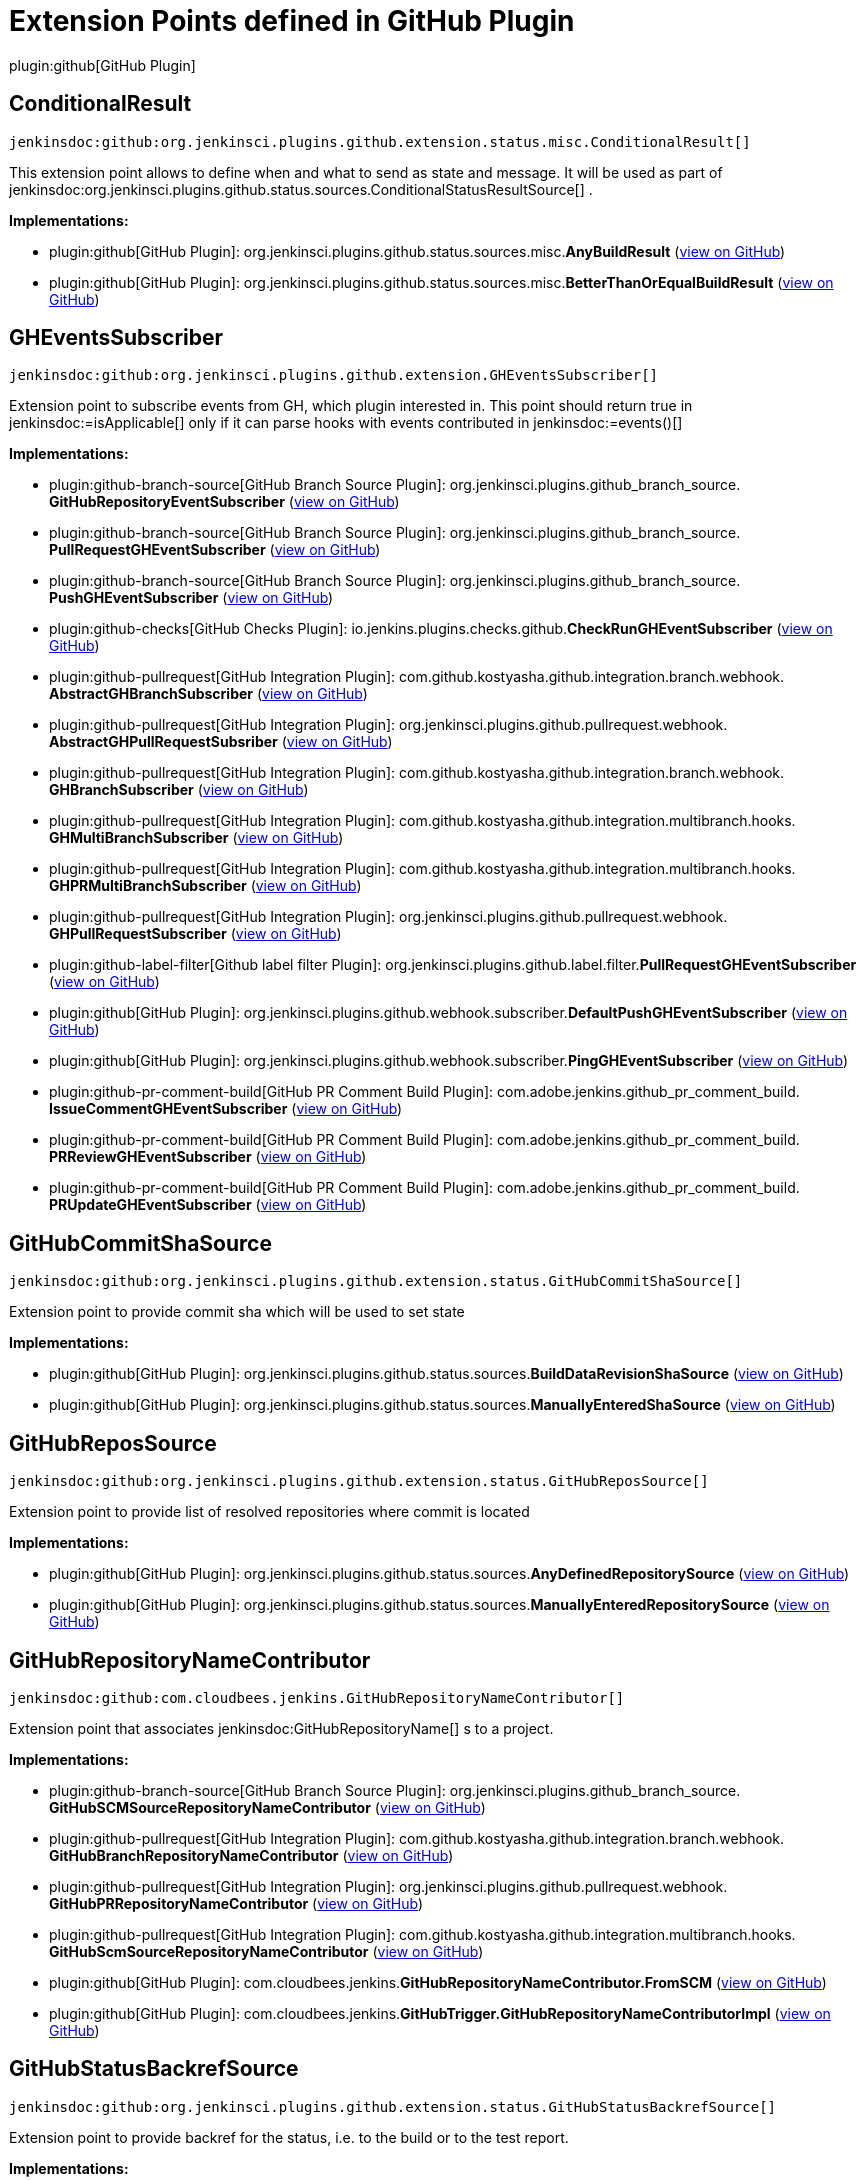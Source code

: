= Extension Points defined in GitHub Plugin

plugin:github[GitHub Plugin]

== ConditionalResult
`jenkinsdoc:github:org.jenkinsci.plugins.github.extension.status.misc.ConditionalResult[]`

+++ This extension point allows to define when and what to send as state and message.+++ +++ It will be used as part of+++ jenkinsdoc:org.jenkinsci.plugins.github.status.sources.ConditionalStatusResultSource[] +++.+++


**Implementations:**

* plugin:github[GitHub Plugin]: org.+++<wbr/>+++jenkinsci.+++<wbr/>+++plugins.+++<wbr/>+++github.+++<wbr/>+++status.+++<wbr/>+++sources.+++<wbr/>+++misc.+++<wbr/>+++**AnyBuildResult** (link:https://github.com/jenkinsci/github-plugin/search?q=AnyBuildResult&type=Code[view on GitHub])
* plugin:github[GitHub Plugin]: org.+++<wbr/>+++jenkinsci.+++<wbr/>+++plugins.+++<wbr/>+++github.+++<wbr/>+++status.+++<wbr/>+++sources.+++<wbr/>+++misc.+++<wbr/>+++**BetterThanOrEqualBuildResult** (link:https://github.com/jenkinsci/github-plugin/search?q=BetterThanOrEqualBuildResult&type=Code[view on GitHub])


== GHEventsSubscriber
`jenkinsdoc:github:org.jenkinsci.plugins.github.extension.GHEventsSubscriber[]`

+++ Extension point to subscribe events from GH, which plugin interested in.+++ +++ This point should return true in+++ jenkinsdoc:=isApplicable[] ++++++ +++ only if it can parse hooks with events contributed in+++ jenkinsdoc:=events()[] ++++++


**Implementations:**

* plugin:github-branch-source[GitHub Branch Source Plugin]: org.+++<wbr/>+++jenkinsci.+++<wbr/>+++plugins.+++<wbr/>+++github_branch_source.+++<wbr/>+++**GitHubRepositoryEventSubscriber** (link:https://github.com/jenkinsci/github-branch-source-plugin/search?q=GitHubRepositoryEventSubscriber&type=Code[view on GitHub])
* plugin:github-branch-source[GitHub Branch Source Plugin]: org.+++<wbr/>+++jenkinsci.+++<wbr/>+++plugins.+++<wbr/>+++github_branch_source.+++<wbr/>+++**PullRequestGHEventSubscriber** (link:https://github.com/jenkinsci/github-branch-source-plugin/search?q=PullRequestGHEventSubscriber&type=Code[view on GitHub])
* plugin:github-branch-source[GitHub Branch Source Plugin]: org.+++<wbr/>+++jenkinsci.+++<wbr/>+++plugins.+++<wbr/>+++github_branch_source.+++<wbr/>+++**PushGHEventSubscriber** (link:https://github.com/jenkinsci/github-branch-source-plugin/search?q=PushGHEventSubscriber&type=Code[view on GitHub])
* plugin:github-checks[GitHub Checks Plugin]: io.+++<wbr/>+++jenkins.+++<wbr/>+++plugins.+++<wbr/>+++checks.+++<wbr/>+++github.+++<wbr/>+++**CheckRunGHEventSubscriber** (link:https://github.com/jenkinsci/github-checks-plugin/search?q=CheckRunGHEventSubscriber&type=Code[view on GitHub])
* plugin:github-pullrequest[GitHub Integration Plugin]: com.+++<wbr/>+++github.+++<wbr/>+++kostyasha.+++<wbr/>+++github.+++<wbr/>+++integration.+++<wbr/>+++branch.+++<wbr/>+++webhook.+++<wbr/>+++**AbstractGHBranchSubscriber** (link:https://github.com/jenkinsci/github-integration-plugin/search?q=AbstractGHBranchSubscriber&type=Code[view on GitHub])
* plugin:github-pullrequest[GitHub Integration Plugin]: org.+++<wbr/>+++jenkinsci.+++<wbr/>+++plugins.+++<wbr/>+++github.+++<wbr/>+++pullrequest.+++<wbr/>+++webhook.+++<wbr/>+++**AbstractGHPullRequestSubsriber** (link:https://github.com/jenkinsci/github-integration-plugin/search?q=AbstractGHPullRequestSubsriber&type=Code[view on GitHub])
* plugin:github-pullrequest[GitHub Integration Plugin]: com.+++<wbr/>+++github.+++<wbr/>+++kostyasha.+++<wbr/>+++github.+++<wbr/>+++integration.+++<wbr/>+++branch.+++<wbr/>+++webhook.+++<wbr/>+++**GHBranchSubscriber** (link:https://github.com/jenkinsci/github-integration-plugin/search?q=GHBranchSubscriber&type=Code[view on GitHub])
* plugin:github-pullrequest[GitHub Integration Plugin]: com.+++<wbr/>+++github.+++<wbr/>+++kostyasha.+++<wbr/>+++github.+++<wbr/>+++integration.+++<wbr/>+++multibranch.+++<wbr/>+++hooks.+++<wbr/>+++**GHMultiBranchSubscriber** (link:https://github.com/jenkinsci/github-integration-plugin/search?q=GHMultiBranchSubscriber&type=Code[view on GitHub])
* plugin:github-pullrequest[GitHub Integration Plugin]: com.+++<wbr/>+++github.+++<wbr/>+++kostyasha.+++<wbr/>+++github.+++<wbr/>+++integration.+++<wbr/>+++multibranch.+++<wbr/>+++hooks.+++<wbr/>+++**GHPRMultiBranchSubscriber** (link:https://github.com/jenkinsci/github-integration-plugin/search?q=GHPRMultiBranchSubscriber&type=Code[view on GitHub])
* plugin:github-pullrequest[GitHub Integration Plugin]: org.+++<wbr/>+++jenkinsci.+++<wbr/>+++plugins.+++<wbr/>+++github.+++<wbr/>+++pullrequest.+++<wbr/>+++webhook.+++<wbr/>+++**GHPullRequestSubscriber** (link:https://github.com/jenkinsci/github-integration-plugin/search?q=GHPullRequestSubscriber&type=Code[view on GitHub])
* plugin:github-label-filter[Github label filter Plugin]: org.+++<wbr/>+++jenkinsci.+++<wbr/>+++plugins.+++<wbr/>+++github.+++<wbr/>+++label.+++<wbr/>+++filter.+++<wbr/>+++**PullRequestGHEventSubscriber** (link:https://github.com/jenkinsci/github-label-filter-plugin/search?q=PullRequestGHEventSubscriber&type=Code[view on GitHub])
* plugin:github[GitHub Plugin]: org.+++<wbr/>+++jenkinsci.+++<wbr/>+++plugins.+++<wbr/>+++github.+++<wbr/>+++webhook.+++<wbr/>+++subscriber.+++<wbr/>+++**DefaultPushGHEventSubscriber** (link:https://github.com/jenkinsci/github-plugin/search?q=DefaultPushGHEventSubscriber&type=Code[view on GitHub])
* plugin:github[GitHub Plugin]: org.+++<wbr/>+++jenkinsci.+++<wbr/>+++plugins.+++<wbr/>+++github.+++<wbr/>+++webhook.+++<wbr/>+++subscriber.+++<wbr/>+++**PingGHEventSubscriber** (link:https://github.com/jenkinsci/github-plugin/search?q=PingGHEventSubscriber&type=Code[view on GitHub])
* plugin:github-pr-comment-build[GitHub PR Comment Build Plugin]: com.+++<wbr/>+++adobe.+++<wbr/>+++jenkins.+++<wbr/>+++github_pr_comment_build.+++<wbr/>+++**IssueCommentGHEventSubscriber** (link:https://github.com/jenkinsci/github-pr-comment-build-plugin/search?q=IssueCommentGHEventSubscriber&type=Code[view on GitHub])
* plugin:github-pr-comment-build[GitHub PR Comment Build Plugin]: com.+++<wbr/>+++adobe.+++<wbr/>+++jenkins.+++<wbr/>+++github_pr_comment_build.+++<wbr/>+++**PRReviewGHEventSubscriber** (link:https://github.com/jenkinsci/github-pr-comment-build-plugin/search?q=PRReviewGHEventSubscriber&type=Code[view on GitHub])
* plugin:github-pr-comment-build[GitHub PR Comment Build Plugin]: com.+++<wbr/>+++adobe.+++<wbr/>+++jenkins.+++<wbr/>+++github_pr_comment_build.+++<wbr/>+++**PRUpdateGHEventSubscriber** (link:https://github.com/jenkinsci/github-pr-comment-build-plugin/search?q=PRUpdateGHEventSubscriber&type=Code[view on GitHub])


== GitHubCommitShaSource
`jenkinsdoc:github:org.jenkinsci.plugins.github.extension.status.GitHubCommitShaSource[]`

+++ Extension point to provide commit sha which will be used to set state+++


**Implementations:**

* plugin:github[GitHub Plugin]: org.+++<wbr/>+++jenkinsci.+++<wbr/>+++plugins.+++<wbr/>+++github.+++<wbr/>+++status.+++<wbr/>+++sources.+++<wbr/>+++**BuildDataRevisionShaSource** (link:https://github.com/jenkinsci/github-plugin/search?q=BuildDataRevisionShaSource&type=Code[view on GitHub])
* plugin:github[GitHub Plugin]: org.+++<wbr/>+++jenkinsci.+++<wbr/>+++plugins.+++<wbr/>+++github.+++<wbr/>+++status.+++<wbr/>+++sources.+++<wbr/>+++**ManuallyEnteredShaSource** (link:https://github.com/jenkinsci/github-plugin/search?q=ManuallyEnteredShaSource&type=Code[view on GitHub])


== GitHubReposSource
`jenkinsdoc:github:org.jenkinsci.plugins.github.extension.status.GitHubReposSource[]`

+++ Extension point to provide list of resolved repositories where commit is located+++


**Implementations:**

* plugin:github[GitHub Plugin]: org.+++<wbr/>+++jenkinsci.+++<wbr/>+++plugins.+++<wbr/>+++github.+++<wbr/>+++status.+++<wbr/>+++sources.+++<wbr/>+++**AnyDefinedRepositorySource** (link:https://github.com/jenkinsci/github-plugin/search?q=AnyDefinedRepositorySource&type=Code[view on GitHub])
* plugin:github[GitHub Plugin]: org.+++<wbr/>+++jenkinsci.+++<wbr/>+++plugins.+++<wbr/>+++github.+++<wbr/>+++status.+++<wbr/>+++sources.+++<wbr/>+++**ManuallyEnteredRepositorySource** (link:https://github.com/jenkinsci/github-plugin/search?q=ManuallyEnteredRepositorySource&type=Code[view on GitHub])


== GitHubRepositoryNameContributor
`jenkinsdoc:github:com.cloudbees.jenkins.GitHubRepositoryNameContributor[]`

+++ Extension point that associates+++ jenkinsdoc:GitHubRepositoryName[] +++s to a project.+++


**Implementations:**

* plugin:github-branch-source[GitHub Branch Source Plugin]: org.+++<wbr/>+++jenkinsci.+++<wbr/>+++plugins.+++<wbr/>+++github_branch_source.+++<wbr/>+++**GitHubSCMSourceRepositoryNameContributor** (link:https://github.com/jenkinsci/github-branch-source-plugin/search?q=GitHubSCMSourceRepositoryNameContributor&type=Code[view on GitHub])
* plugin:github-pullrequest[GitHub Integration Plugin]: com.+++<wbr/>+++github.+++<wbr/>+++kostyasha.+++<wbr/>+++github.+++<wbr/>+++integration.+++<wbr/>+++branch.+++<wbr/>+++webhook.+++<wbr/>+++**GitHubBranchRepositoryNameContributor** (link:https://github.com/jenkinsci/github-integration-plugin/search?q=GitHubBranchRepositoryNameContributor&type=Code[view on GitHub])
* plugin:github-pullrequest[GitHub Integration Plugin]: org.+++<wbr/>+++jenkinsci.+++<wbr/>+++plugins.+++<wbr/>+++github.+++<wbr/>+++pullrequest.+++<wbr/>+++webhook.+++<wbr/>+++**GitHubPRRepositoryNameContributor** (link:https://github.com/jenkinsci/github-integration-plugin/search?q=GitHubPRRepositoryNameContributor&type=Code[view on GitHub])
* plugin:github-pullrequest[GitHub Integration Plugin]: com.+++<wbr/>+++github.+++<wbr/>+++kostyasha.+++<wbr/>+++github.+++<wbr/>+++integration.+++<wbr/>+++multibranch.+++<wbr/>+++hooks.+++<wbr/>+++**GitHubScmSourceRepositoryNameContributor** (link:https://github.com/jenkinsci/github-integration-plugin/search?q=GitHubScmSourceRepositoryNameContributor&type=Code[view on GitHub])
* plugin:github[GitHub Plugin]: com.+++<wbr/>+++cloudbees.+++<wbr/>+++jenkins.+++<wbr/>+++**GitHubRepositoryNameContributor.+++<wbr/>+++FromSCM** (link:https://github.com/jenkinsci/github-plugin/search?q=GitHubRepositoryNameContributor.FromSCM&type=Code[view on GitHub])
* plugin:github[GitHub Plugin]: com.+++<wbr/>+++cloudbees.+++<wbr/>+++jenkins.+++<wbr/>+++**GitHubTrigger.+++<wbr/>+++GitHubRepositoryNameContributorImpl** (link:https://github.com/jenkinsci/github-plugin/search?q=GitHubTrigger.GitHubRepositoryNameContributorImpl&type=Code[view on GitHub])


== GitHubStatusBackrefSource
`jenkinsdoc:github:org.jenkinsci.plugins.github.extension.status.GitHubStatusBackrefSource[]`

+++ Extension point to provide backref for the status, i.e. to the build or to the test report.+++


**Implementations:**

* plugin:github[GitHub Plugin]: org.+++<wbr/>+++jenkinsci.+++<wbr/>+++plugins.+++<wbr/>+++github.+++<wbr/>+++status.+++<wbr/>+++sources.+++<wbr/>+++**BuildRefBackrefSource** (link:https://github.com/jenkinsci/github-plugin/search?q=BuildRefBackrefSource&type=Code[view on GitHub])
* plugin:github[GitHub Plugin]: org.+++<wbr/>+++jenkinsci.+++<wbr/>+++plugins.+++<wbr/>+++github.+++<wbr/>+++status.+++<wbr/>+++sources.+++<wbr/>+++**ManuallyEnteredBackrefSource** (link:https://github.com/jenkinsci/github-plugin/search?q=ManuallyEnteredBackrefSource&type=Code[view on GitHub])


== GitHubStatusContextSource
`jenkinsdoc:github:org.jenkinsci.plugins.github.extension.status.GitHubStatusContextSource[]`

+++ Extension point to provide context of the state. For example `integration-tests` or `build`+++


**Implementations:**

* plugin:github[GitHub Plugin]: org.+++<wbr/>+++jenkinsci.+++<wbr/>+++plugins.+++<wbr/>+++github.+++<wbr/>+++status.+++<wbr/>+++sources.+++<wbr/>+++**DefaultCommitContextSource** (link:https://github.com/jenkinsci/github-plugin/search?q=DefaultCommitContextSource&type=Code[view on GitHub])
* plugin:github[GitHub Plugin]: org.+++<wbr/>+++jenkinsci.+++<wbr/>+++plugins.+++<wbr/>+++github.+++<wbr/>+++status.+++<wbr/>+++sources.+++<wbr/>+++**ManuallyEnteredCommitContextSource** (link:https://github.com/jenkinsci/github-plugin/search?q=ManuallyEnteredCommitContextSource&type=Code[view on GitHub])


== GitHubStatusResultSource
`jenkinsdoc:github:org.jenkinsci.plugins.github.extension.status.GitHubStatusResultSource[]`

+++ Extension point to provide exact state and message for the commit+++


**Implementations:**

* plugin:github[GitHub Plugin]: org.+++<wbr/>+++jenkinsci.+++<wbr/>+++plugins.+++<wbr/>+++github.+++<wbr/>+++status.+++<wbr/>+++sources.+++<wbr/>+++**ConditionalStatusResultSource** (link:https://github.com/jenkinsci/github-plugin/search?q=ConditionalStatusResultSource&type=Code[view on GitHub])
* plugin:github[GitHub Plugin]: org.+++<wbr/>+++jenkinsci.+++<wbr/>+++plugins.+++<wbr/>+++github.+++<wbr/>+++status.+++<wbr/>+++sources.+++<wbr/>+++**DefaultStatusResultSource** (link:https://github.com/jenkinsci/github-plugin/search?q=DefaultStatusResultSource&type=Code[view on GitHub])


== GitHubWebHook.+++<wbr/>+++Listener
`jenkinsdoc:github:com.cloudbees.jenkins.GitHubWebHook.Listener[]`

+++ Other plugins may be interested in listening for these updates.+++


**Implementations:**

_(no known implementations)_


== StatusErrorHandler
`jenkinsdoc:github:org.jenkinsci.plugins.github.extension.status.StatusErrorHandler[]`

+++ Extension point to provide way of how to react on errors in status setter step+++


**Implementations:**

* plugin:github[GitHub Plugin]: org.+++<wbr/>+++jenkinsci.+++<wbr/>+++plugins.+++<wbr/>+++github.+++<wbr/>+++status.+++<wbr/>+++err.+++<wbr/>+++**ChangingBuildStatusErrorHandler** (link:https://github.com/jenkinsci/github-plugin/search?q=ChangingBuildStatusErrorHandler&type=Code[view on GitHub])
* plugin:github[GitHub Plugin]: org.+++<wbr/>+++jenkinsci.+++<wbr/>+++plugins.+++<wbr/>+++github.+++<wbr/>+++status.+++<wbr/>+++err.+++<wbr/>+++**ShallowAnyErrorHandler** (link:https://github.com/jenkinsci/github-plugin/search?q=ShallowAnyErrorHandler&type=Code[view on GitHub])

